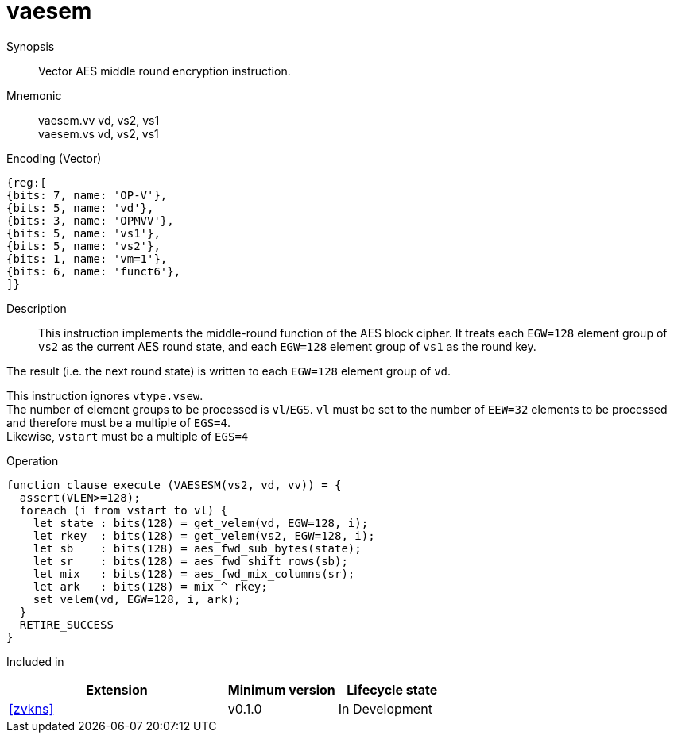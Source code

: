 [[insns-vaesem, Vector AES encrypt middle round]]
= vaesem

Synopsis::
Vector AES middle round encryption instruction.

Mnemonic::
vaesem.vv vd, vs2, vs1 +
vaesem.vs vd, vs2, vs1

Encoding (Vector)::
[wavedrom, , svg]
....
{reg:[
{bits: 7, name: 'OP-V'},
{bits: 5, name: 'vd'},
{bits: 3, name: 'OPMVV'},
{bits: 5, name: 'vs1'},
{bits: 5, name: 'vs2'},
{bits: 1, name: 'vm=1'},
{bits: 6, name: 'funct6'},
]}
....

Description:: 
This instruction implements the middle-round function of the AES block cipher.
It treats each `EGW=128` element group of `vs2` as the current AES round state,
and each `EGW=128` element group of `vs1` as the round key.

The result (i.e. the next round state) is written to each `EGW=128` element group of `vd`.

This instruction ignores `vtype.vsew`. +
The number of element groups to be processed is `vl`/`EGS`.
`vl` must be set to the number of `EEW=32` elements to be processed and 
therefore must be a multiple of `EGS=4`. + 
Likewise, `vstart` must be a multiple of `EGS=4`

// This instruction requires that `Zvl128b` be implemented (i.e `VLEN>=128`).

Operation::
[source,pseudocode]
--
function clause execute (VAESESM(vs2, vd, vv)) = {
  assert(VLEN>=128);
  foreach (i from vstart to vl) {
    let state : bits(128) = get_velem(vd, EGW=128, i);
    let rkey  : bits(128) = get_velem(vs2, EGW=128, i);
    let sb    : bits(128) = aes_fwd_sub_bytes(state);
    let sr    : bits(128) = aes_fwd_shift_rows(sb);
    let mix   : bits(128) = aes_fwd_mix_columns(sr);
    let ark   : bits(128) = mix ^ rkey;
    set_velem(vd, EGW=128, i, ark);
  }
  RETIRE_SUCCESS
}
--

Included in::
[%header,cols="4,2,2"]
|===
|Extension
|Minimum version
|Lifecycle state

| <<zvkns>>
| v0.1.0
| In Development
|===